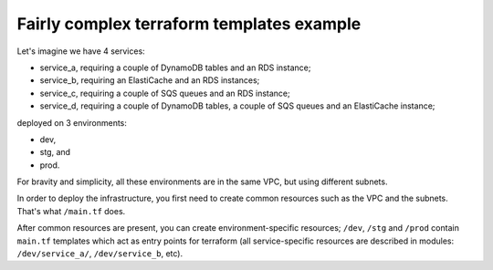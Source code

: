 Fairly complex terraform templates example
------------------------------------------

Let's imagine we have 4 services:

* service_a, requiring a couple of DynamoDB tables and an RDS instance;
* service_b, requiring an ElastiCache and an RDS instances;
* service_c, requiring a couple of SQS queues and an RDS instance;
* service_d, requiring a couple of DynamoDB tables, a couple of SQS queues
  and an ElastiCache instance;
  
deployed on 3 environments:

* dev,
* stg, and
* prod.

For bravity and simplicity, all these environments
are in the same VPC, but using different subnets.

In order to deploy the infrastructure, you first need to create common
resources such as the VPC and the subnets. That's what ``/main.tf`` does.

After common resources are present, you can create environment-specific
resources; ``/dev``, ``/stg`` and ``/prod`` contain ``main.tf`` templates
which act as entry points for terraform (all service-specific resources
are described in modules: ``/dev/service_a/``, ``/dev/service_b``, etc).
